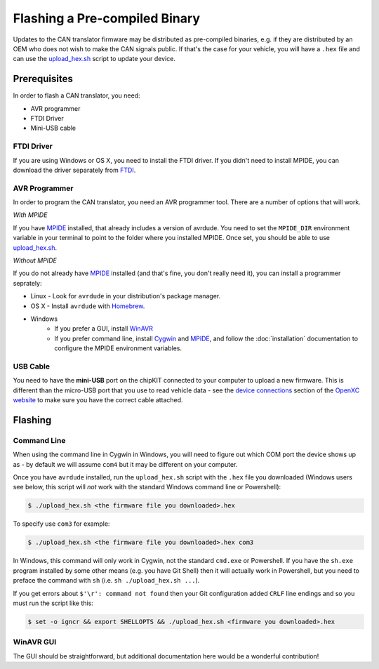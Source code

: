 ==============================
Flashing a Pre-compiled Binary
==============================

Updates to the CAN translator firmware may be distributed as
pre-compiled binaries, e.g. if they are distributed by an OEM who does
not wish to make the CAN signals public. If that's the case for your
vehicle, you will have a ``.hex`` file and can use the
`upload\_hex.sh <https://github.com/openxc/cantranslator/blob/master/upload_hex.sh>`_
script to update your device.

Prerequisites
=============

In order to flash a CAN translator, you need:

* AVR programmer
* FTDI Driver
* Mini-USB cable

FTDI Driver
-----------

If you are using Windows or OS X, you need to install the FTDI
driver. If you didn't need to install MPIDE, you can download the driver
separately from `FTDI <http://www.ftdichip.com/Drivers/VCP.htm>`_.

AVR Programmer
--------------

In order to program the CAN translator, you need an AVR programmer tool. There
are a number of options that will work.

*With MPIDE*

If you have `MPIDE`_ installed, that already includes a version of avrdude. You
need to set the ``MPIDE_DIR`` environment variable in your terminal to point to
the folder where you installed MPIDE. Once set, you should be able to use
`upload\_hex.sh <https://github.com/openxc/cantranslator/blob/master/upload_hex.sh>`_.

*Without MPIDE*

If you do not already have `MPIDE`_ installed (and that's fine, you don't really
need it), you can install a programmer seprately:

- Linux - Look for ``avrdude`` in your distribution's package manager.
- OS X - Install ``avrdude`` with `Homebrew`_.
- Windows
   - If you prefer a GUI, install `WinAVR <http://winavr.sourceforge.net/>`_
   - If you prefer command line, install `Cygwin <http://cygwin.com>`_ and
     `MPIDE`_, and follow the :doc:`installation` documentation to configure the MPIDE
     environment variables.

.. _`Homebrew`: http://mxcl.github.com/homebrew/

USB Cable
---------

You need to have the **mini-USB** port on the chipKIT connected to your computer
to upload a new firmware. This is different than the micro-USB port that you use
to read vehicle data - see the `device connections
<http://openxcplatform.com/vehicle-interface/index.html#connections>`_ section
of the `OpenXC website`_ to make sure you have the correct cable attached.

Flashing
========

Command Line
------------

When using the command line in Cygwin in Windows, you will need to figure out
which COM port the device shows up as - by default we will assume ``com4`` but
it may be different on your computer.

Once you have ``avrdude`` installed, run the ``upload_hex.sh`` script with the
``.hex`` file you downloaded (Windows users see below, this script will *not*
work with the standard Windows command line or Powershell):

.. code-block:: sh

   $ ./upload_hex.sh <the firmware file you downloaded>.hex


To specify use ``com3`` for example:

.. code-block:: sh

   $ ./upload_hex.sh <the firmware file you downloaded>.hex com3

In Windows, this command will only work in Cygwin, not the standard
``cmd.exe`` or Powershell. If you have the ``sh.exe`` program installed by
some other means (e.g. you have Git Shell) then it will
actually work in Powershell, but you need to preface the command with ``sh``
(i.e. ``sh ./upload_hex.sh ...``).

If you get errors about ``$'\r': command not found`` then your Git
configuration added ``CRLF`` line endings and so you must run the script
like this:

.. code-block:: sh

   $ set -o igncr && export SHELLOPTS && ./upload_hex.sh <firmware you downloaded>.hex

WinAVR GUI
----------

The GUI should be straightforward, but additional documentation here would be a
wonderful contribution!

.. _`MPIDE`: https://github.com/chipKIT32/chipKIT32-MAX/downloads
.. _`OpenXC website`: http://openxcplatform.com
